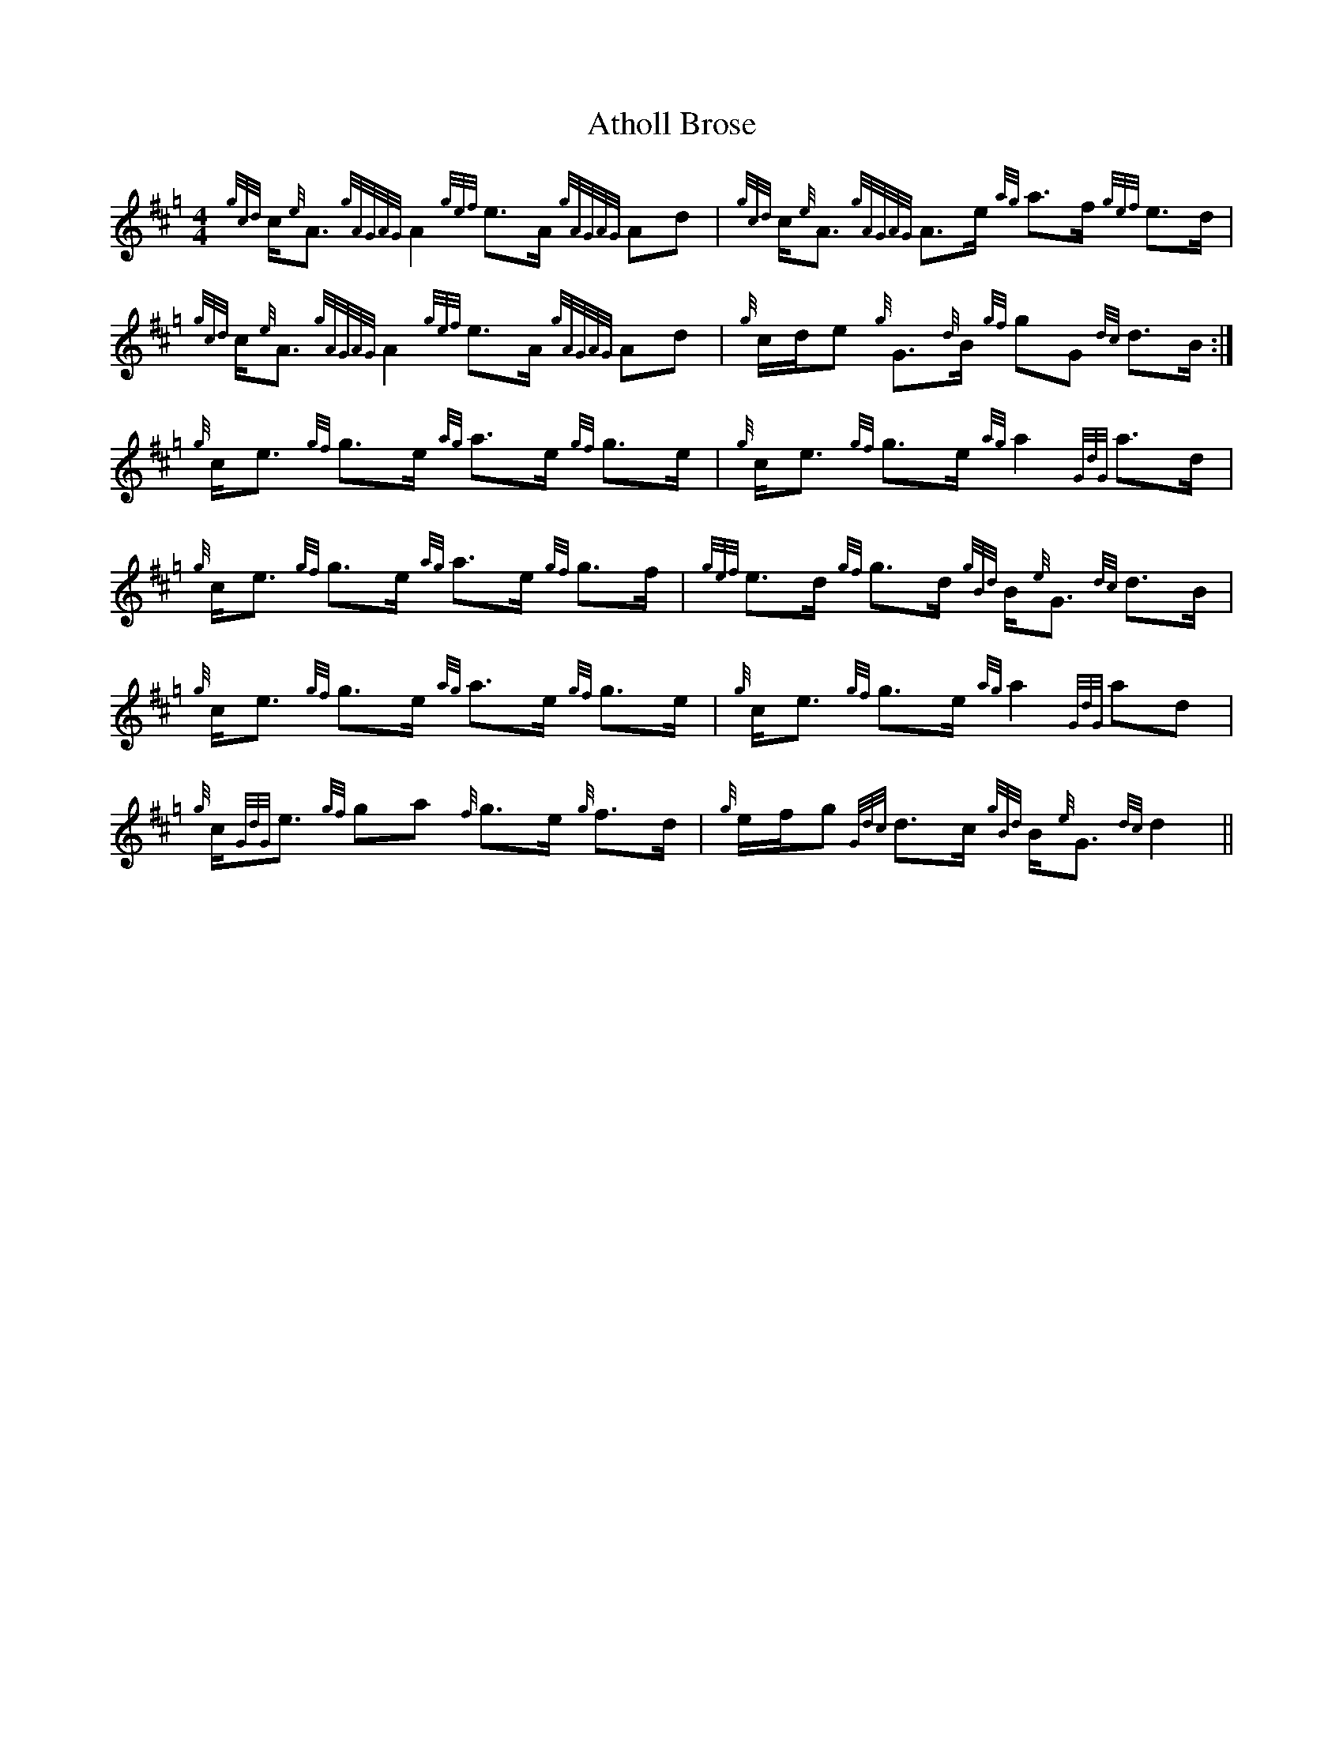 X:35
T:Atholl Brose
N:Pipe music.  Gracenotes inside broken rhythms.
N:From abc2mtex sample files.
R:Strathspey
M:4/4
K:Hp
{gcd}c<{e}A {gAGAG}A2 {gef}e>A {gAGAG}Ad|\
{gcd}c<{e}A {gAGAG}A>e {ag}a>f {gef}e>d|
{gcd}c<{e}A {gAGAG}A2 {gef}e>A {gAGAG}Ad|\
{g}c/d/e {g}G3/{d}B/ {gf}gG {dc}d>B:|
{g}c<e {gf}g>e {ag}a>e {gf}g>e|\
{g}c<e {gf}g>e {ag}a2 {GdG}a>d|
{g}c<e {gf}g>e {ag}a>e {gf}g>f|\
{gef}e>d {gf}g>d {gBd}B/{e}G3/ {dc}d>B|
{g}c<e {gf}g>e {ag}a>e {gf}g>e|\
{g}c<e {gf}g>e {ag}a2 {GdG}ad|
{g}c/{GdG}e3/ {gf}ga {f}g>e {g}f>d|\
{g}e/f/g {Gdc}d>c {gBd}B/{e}G3/ {dc}d2||

